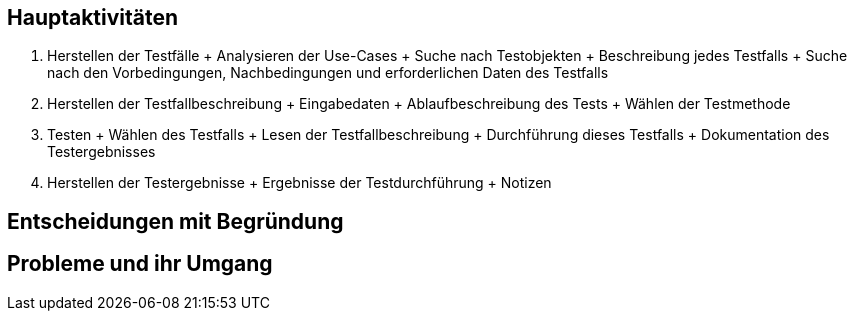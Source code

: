 == Hauptaktivitäten
1. Herstellen der Testfälle
    + Analysieren der Use-Cases
    + Suche nach Testobjekten
    + Beschreibung jedes Testfalls
    + Suche nach den Vorbedingungen, Nachbedingungen und erforderlichen Daten des Testfalls

2. Herstellen der Testfallbeschreibung
    + Eingabedaten
    + Ablaufbeschreibung des Tests
    + Wählen der Testmethode

3. Testen
    + Wählen des Testfalls
    + Lesen der Testfallbeschreibung
    + Durchführung dieses Testfalls
    + Dokumentation des Testergebnisses

4. Herstellen der Testergebnisse
    + Ergebnisse der Testdurchführung
    + Notizen

== Entscheidungen mit Begründung

== Probleme und ihr Umgang